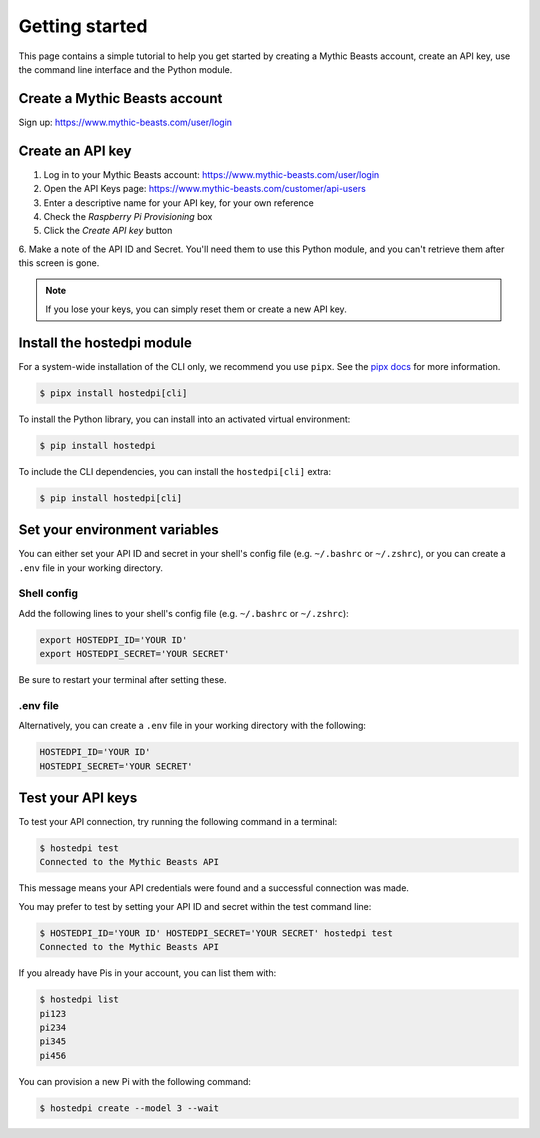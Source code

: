 ===============
Getting started
===============

This page contains a simple tutorial to help you get started by creating a Mythic Beasts account,
create an API key, use the command line interface and the Python module.

Create a Mythic Beasts account
==============================

Sign up: https://www.mythic-beasts.com/user/login

Create an API key
=================

1. Log in to your Mythic Beasts account: https://www.mythic-beasts.com/user/login

2. Open the API Keys page: https://www.mythic-beasts.com/customer/api-users

3. Enter a descriptive name for your API key, for your own reference

4. Check the *Raspberry Pi Provisioning* box

5. Click the *Create API key* button

6. Make a note of the API ID and Secret. You'll need them to use this Python module, and you can't
retrieve them after this screen is gone.

.. note::
    
    If you lose your keys, you can simply reset them or create a new API key.

Install the hostedpi module
===========================

For a system-wide installation of the CLI only, we recommend you use ``pipx``. See the `pipx docs`_
for more information.

.. _pipx docs: https://github.com/pypa/pipx?tab=readme-ov-file#install-pipx

.. code-block:: console

    $ pipx install hostedpi[cli]

To install the Python library, you can install into an activated virtual environment:

.. code-block:: console

    $ pip install hostedpi

To include the CLI dependencies, you can install the ``hostedpi[cli]`` extra:

.. code-block:: console

    $ pip install hostedpi[cli]

Set your environment variables
==============================

You can either set your API ID and secret in your shell's config file (e.g. ``~/.bashrc`` or
``~/.zshrc``), or you can create a ``.env`` file in your working directory.

Shell config
------------

Add the following lines to your shell's config file (e.g. ``~/.bashrc`` or ``~/.zshrc``):

.. code-block:: console

    export HOSTEDPI_ID='YOUR ID'
    export HOSTEDPI_SECRET='YOUR SECRET'

Be sure to restart your terminal after setting these.

.env file
---------

Alternatively, you can create a ``.env`` file in your working directory with the following:

.. code-block:: console

    HOSTEDPI_ID='YOUR ID'
    HOSTEDPI_SECRET='YOUR SECRET'

Test your API keys
==================

To test your API connection, try running the following command in a terminal:

.. code-block:: console

    $ hostedpi test
    Connected to the Mythic Beasts API

This message means your API credentials were found and a successful connection was made.

You may prefer to test by setting your API ID and secret within the test command line:

.. code-block:: console

    $ HOSTEDPI_ID='YOUR ID' HOSTEDPI_SECRET='YOUR SECRET' hostedpi test
    Connected to the Mythic Beasts API

If you already have Pis in your account, you can list them with:

.. code-block:: console

    $ hostedpi list
    pi123
    pi234
    pi345
    pi456

You can provision a new Pi with the following command:

.. code-block:: console

    $ hostedpi create --model 3 --wait